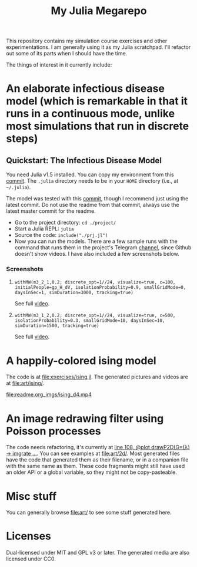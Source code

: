 #+TITLE: My Julia Megarepo

This repository contains my simulation course exercises and other experimentations. I am generally using it as my Julia scratchpad. I'll refactor out some of its parts when I should have the time.

The things of interest in it currently include:

* An elaborate infectious disease model (which is remarkable in that it runs in a continuous mode, unlike most simulations that run in discrete steps)

** Quickstart: The Infectious Disease Model

You need Julia v1.5 installed. You can copy my environment from this [[https://github.com/NightMachinary/.shells/tree/0227fb3a76f963137b6c21834ba391d673ce8053/.julia/environments/v1.5][commit]]. The =.julia= directory needs to be in your =HOME= directory (i.e., at =~/.julia=).

The model was tested with this [[https://github.com/batbone/stochastic/tree/9e3d3d5bbbb2c8975a1dc68aed9ef565c79534db][commit]], though I recommend just using the latest commit. Do not use the readme from that commit, always use the latest master commit for the readme.

- Go to the project directory:
  ~cd ./project/~
- Start a Julia REPL:
  ~julia~
- Source the code:
  ~include("./prj.jl")~
- Now you can run the models. There are a few sample runs with the command that runs them in the project's Telegram [[https://t.me/InfectiousModel][channel]], since Github doesn't show videos. I have also included a few screenshots below.

*** Screenshots
**** ~withMW(m3_2_1,0.2; discrete_opt=1//24, visualize=true, c=100, initialPeople=gp_H_dV, isolationProbability=0.9, smallGridMode=0, daysInSec=1, simDuration=3000, tracking=true)~

See full [[https://t.me/InfectiousModel/71][video]].

[[file:readme.org_imgs/20200817_170159_YrPf7a.png]]

[[file:readme.org_imgs/20200817_170215_9mnH1i.png]]

**** ~withMW(m3_1_2,0.2; discrete_opt=1//24, visualize=true, c=500, isolationProbability=0.3, smallGridMode=10, daysInSec=10, simDuration=1500, tracking=true)~

See full [[https://t.me/InfectiousModel/68][video]].

[[file:readme.org_imgs/mpv-shot0001.jpg]]

[[file:readme.org_imgs/20200817_170448_0pvUbq.png]]

* A happily-colored ising model

The code is at [[file:exercises/ising.jl]]. The generated pictures and videos are at [[file:art/ising/]].

# Github can't parse `"`, or space, or prob a thousand other things ...
# [[file:art/ising/flashReverse/animateising(colormap="D4",initsleep=1,framesleep=0.15)_H265_ising_(strongest).mp4]]

[[file:readme.org_imgs/ising_d4.mp4]]

[[file:art/ising/d4_rev.png]]

[[file:art/ising/intense_pink.png]]

* An image redrawing filter using Poisson processes

The code needs refactoring, it's currently at [[file:jo3/pprocessTest.jl][line 108, @plot drawP2D(G=(λ) -> imgrate ...]]. You can see examples at [[file:art/2d/]]. Most generated files have the code that generated them as their filename, or in a companion file with the same name as them. These code fragments might still have used an older API or a global variable, so they might not be copy-pasteable.

[[file:readme.org_imgs/20200817_181209_T1fIpC.png]]

[[file:readme.org_imgs/20200817_181229_8ZwVZQ.png]]

[[file:readme.org_imgs/20200817_181039_EHCgcR.png]]

[[file:readme.org_imgs/20200817_182034_zli1Dr.png]]

[[file:readme.org_imgs/20200817_180422_Ps0b2O.png]]

[[file:readme.org_imgs/20200817_180544_HUj7eO.png]]

* Misc stuff

You can generally browse [[file:art/]] to see some stuff generated here.

[[file:art/S2.png]]

[[file:art/photo_2020-04-26_02-58-12.jpg]]

[[file:art/S1_Eye_C1.png]]

[[file:art/photo_2020-04-26_02-58-21.jpg]]

[[file:art/stair/seismic.png]]

[[file:art/triangles/flag.png]]

[[file:art/photo_2020-04-26_02-58-17.jpg]]

* Licenses

Dual-licensed under MIT and GPL v3 or later. The generated media are also licensed under CC0.
